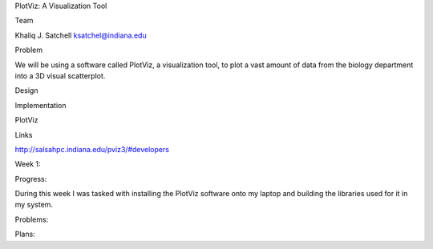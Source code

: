 PlotViz: A Visualization Tool

Team

Khaliq J. Satchell 
ksatchel@indiana.edu

Problem

We will be using a software called PlotViz, a visualization tool, to plot a vast amount of data from the biology department into a 3D
visual scatterplot.

Design



Implementation

PlotViz

Links

http://salsahpc.indiana.edu/pviz3/#developers

Week 1:

Progress:

During this week I was tasked with installing the PlotViz software onto my laptop and building the libraries used for it in my system.

Problems:



Plans:

